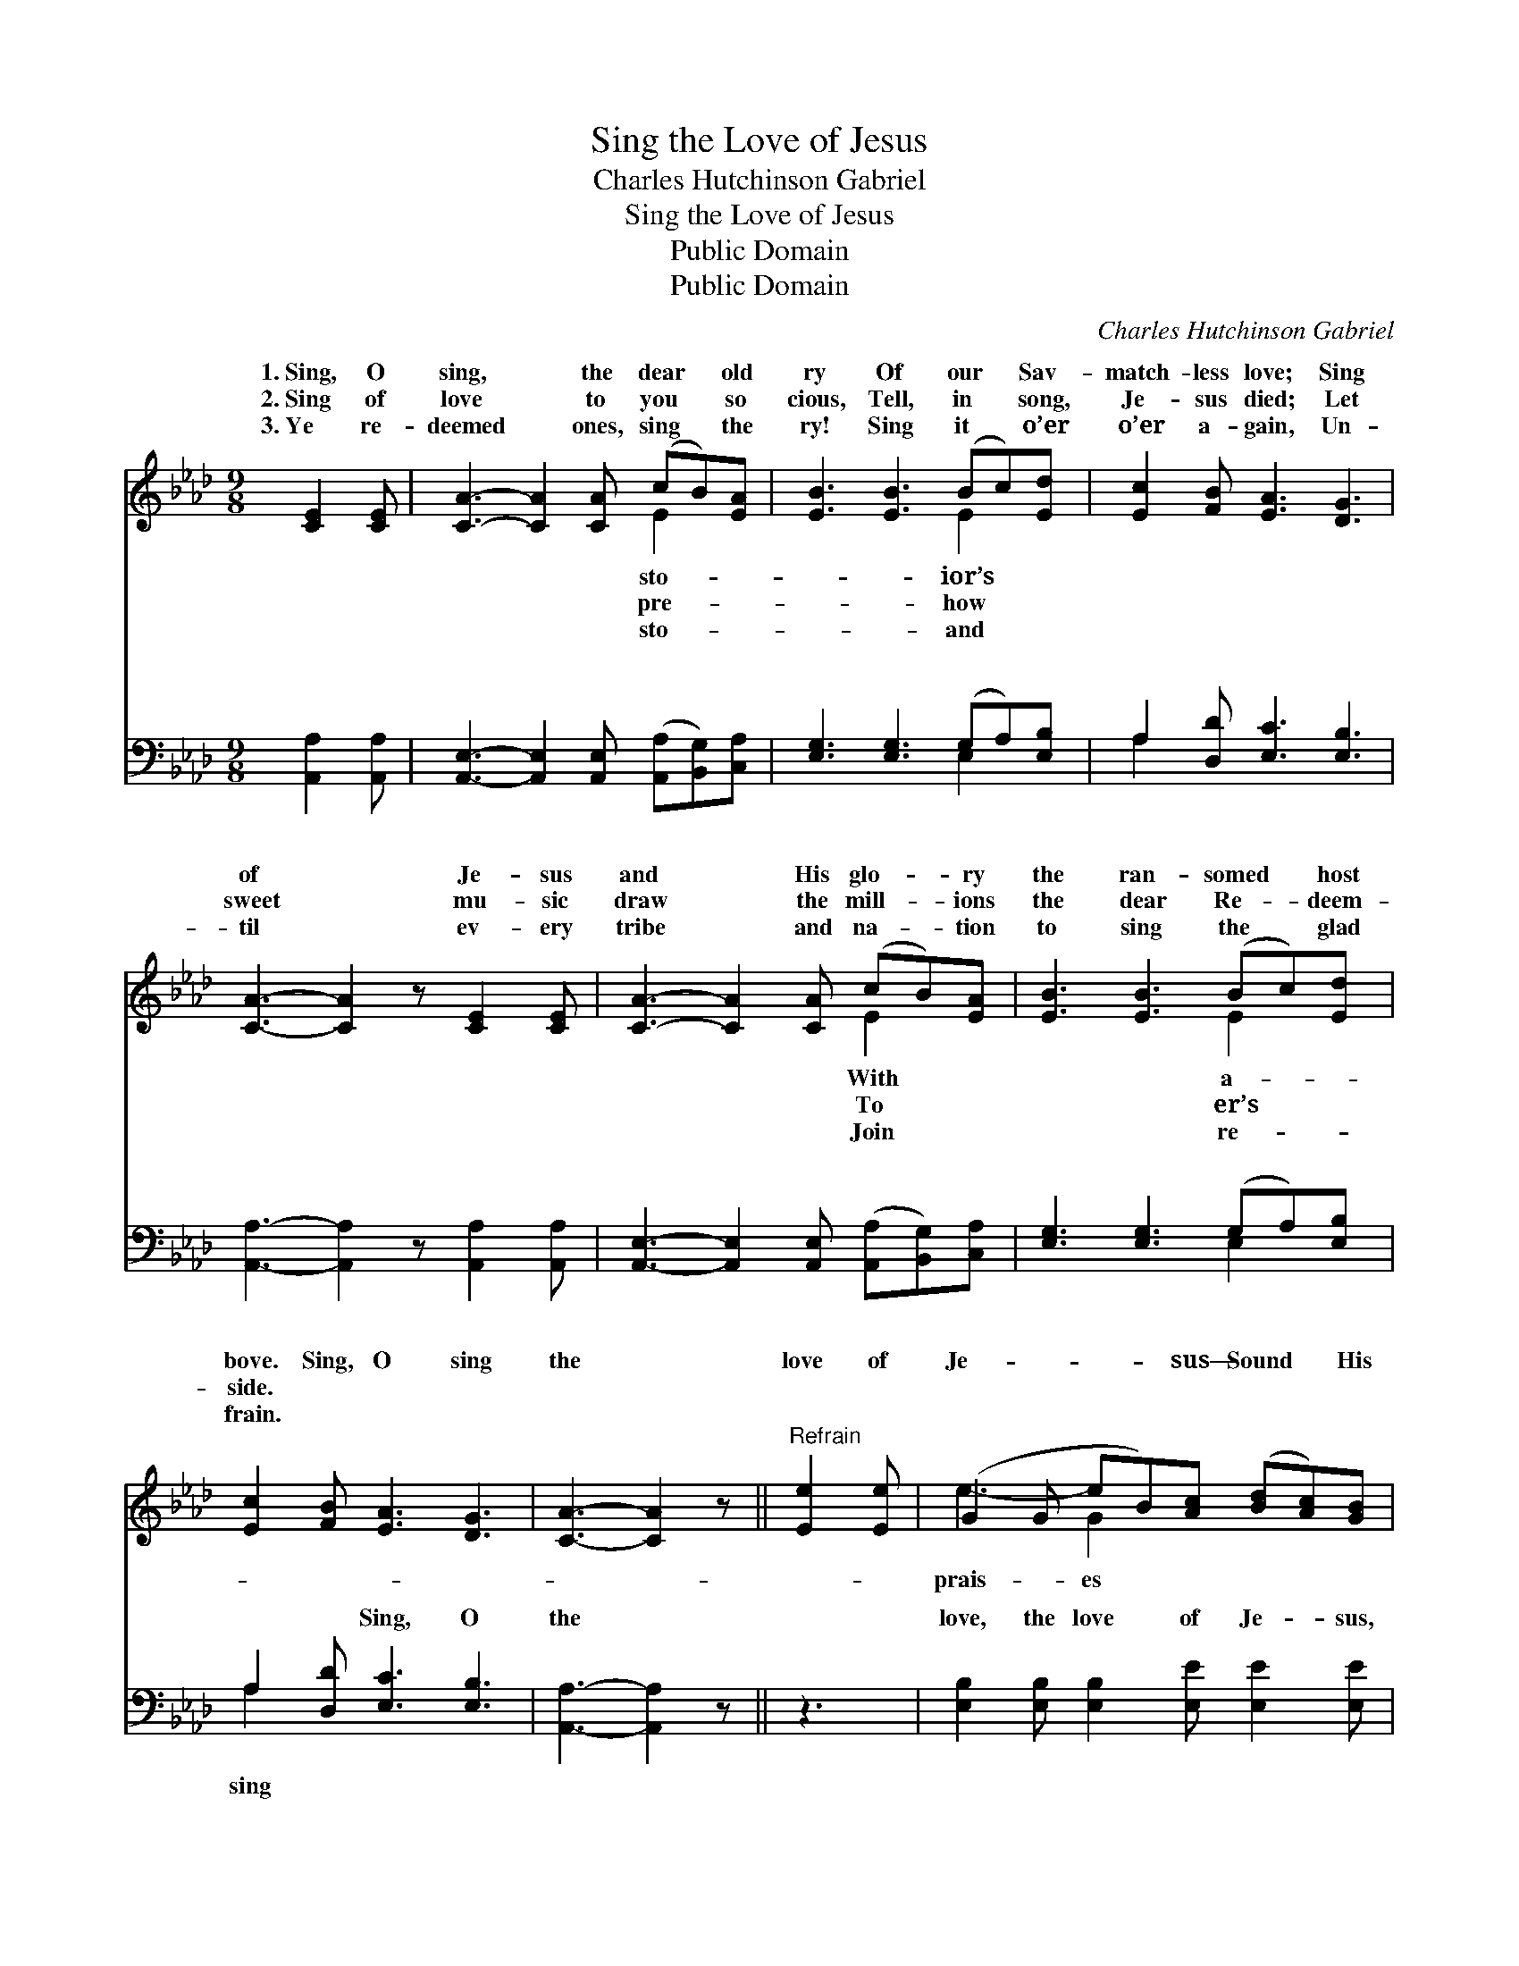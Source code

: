 X:1
T:Sing the Love of Jesus
T:Charles Hutchinson Gabriel
T:Sing the Love of Jesus
T:Public Domain
T:Public Domain
C:Charles Hutchinson Gabriel
Z:Public Domain
%%score ( 1 2 ) ( 3 4 )
L:1/8
M:9/8
K:Ab
V:1 treble 
V:2 treble 
V:3 bass 
V:4 bass 
V:1
 [CE]2 [CE] | [CA]3- [CA]2 [CA] (cB)[EA] | [EB]3 [EB]3 (Bc)[Ed] | [Ec]2 [FB] [EA]3 [DG]3 | %4
w: 1.~Sing, O|sing, * the dear * old|ry Of our * Sav-|match- less love; Sing|
w: 2.~Sing of|love * to you * so|cious, Tell, in * song,|Je- sus died; Let|
w: 3.~Ye re-|deemed * ones, sing * the|ry! Sing it * o’er|o’er a- gain, Un-|
 [CA]3- [CA]2 z [CE]2 [CE] | [CA]3- [CA]2 [CA] (cB)[EA] | [EB]3 [EB]3 (Bc)[Ed] | %7
w: of * Je- sus|and * His glo- * ry|the ran- somed * host|
w: sweet * mu- sic|draw * the mill- * ions|the dear Re- * deem-|
w: til * ev- ery|tribe * and na- * tion|to sing the * glad|
 [Ec]2 [FB] [EA]3 [DG]3 | [CA]3- [CA]2 z ||"^Refrain" [Ee]2 [Ee] | (G2 G eB)[Ac] ([Bd][Ac])[GB] | %11
w: bove. Sing, O sing|the *|love of|Je- * * * sus— Sound * His|
w: side. * * *||||
w: frain. * * *||||
 (A2 A) (E2 E) [Ee]2 [Ee] | (G2 G eB)[Ac] ([Bd][Ac])[GB] | (A2 A [Ac]2) z c2 B | %14
w: far * * * and near;|won- * * * drous sto- * ry|’Till * * the whole|
w: |||
w: |||
 (F2 F [FA]2) [FB] [FA]2 [DF] | [CE]3 [EA]3 c2 d | (A2 A [Ae]2) [Bd] [Ac]2 [EB] | [EA]3- [EA]2 z |] %18
w: world * * shall hear. *||||
w: ||||
w: ||||
V:2
 x3 | x6 E2 x | x6 E2 x | x9 | x9 | x6 E2 x | x6 E2 x | x9 | x6 || x3 | e3- G2 x4 | c3 A3 x3 | %12
w: |sto-|ior’s|||With|a-||||prais- es|Sing the|
w: |pre-|how|||To|er’s||||||
w: |sto-|and|||Join|re-||||||
 e3- G2 x4 | c3- x6 | A3- x6 | x9 | e3- x6 | x6 |] %18
w: o- ver,|wide|||||
w: ||||||
w: ||||||
V:3
 [A,,A,]2 [A,,A,] | [A,,E,]3- [A,,E,]2 [A,,E,] ([A,,A,][B,,G,])[C,A,] | %2
w: ~ ~|~ * ~ ~ * ~|
 [E,G,]3 [E,G,]3 (G,A,)[E,B,] | A,2 [D,D] [E,C]3 [E,B,]3 | [A,,A,]3- [A,,A,]2 z [A,,A,]2 [A,,A,] | %5
w: ~ ~ ~ * ~|~ ~ ~ ~|~ * ~ ~|
 [A,,E,]3- [A,,E,]2 [A,,E,] ([A,,A,][B,,G,])[C,A,] | [E,G,]3 [E,G,]3 (G,A,)[E,B,] | %7
w: ~ * ~ ~ * ~|~ ~ ~ * ~|
 A,2 [D,D] [E,C]3 [E,B,]3 | [A,,A,]3- [A,,A,]2 z || z3 | %10
w: ~ ~ Sing, O|the *||
 [E,B,]2 [E,B,] [E,B,]2 [E,E] [E,E]2 [E,E] | [A,E]2 [A,E] [A,C]2 [A,C] z3 | %12
w: love, the love of Je- sus,|Sound His prais- es,|
 [E,B,]2 [E,B,] [E,B,]2 [E,E] [E,E]2 [E,E] | [A,,E]2 [A,,E] [A,,E]2 z4 | %14
w: prais- es far and near, Sing|the won- drous|
 [D,D]2 [D,D] [D,D]2 [D,D] [D,D]2 [D,A,] | [A,,A,]3 [A,,C]3 z3 | %16
w: sto- ry o- ver, ’Till the|whole wide|
 [E,C]2 [E,C] [E,C]2 [E,E] [E,E]2 [E,D] | [A,,C]3- [A,,C]2 z |] %18
w: world shall hear. * * *||
V:4
 x3 | x9 | x6 E,2 x | A,2 x7 | x9 | x9 | x6 E,2 x | A,2 x7 | x6 || x3 | x9 | x9 | x9 | x9 | x9 | %15
w: ||~|~|||~|sing||||||||
 x9 | x9 | x6 |] %18
w: |||

